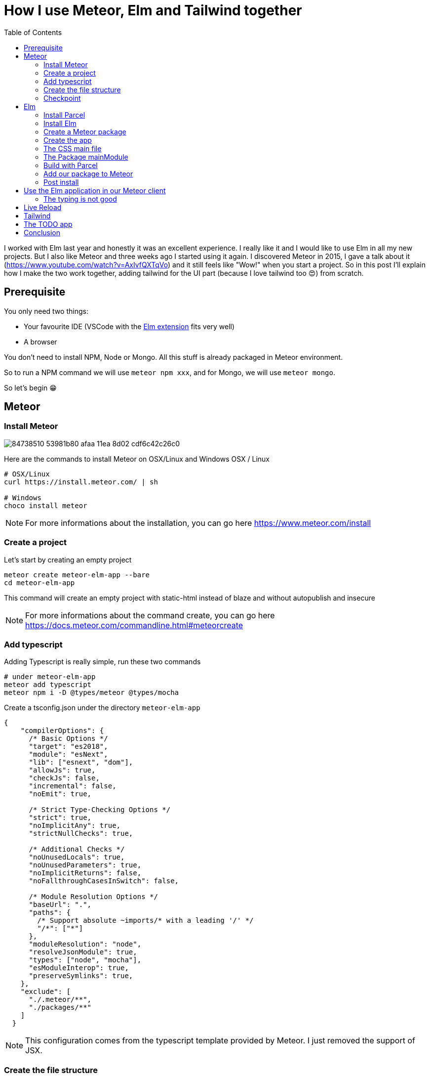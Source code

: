 // = Your Blog title
// See https://hubpress.gitbooks.io/hubpress-knowledgebase/content/ for information about the parameters.
// :hp-image: /covers/cover.png
// :published_at: 2019-01-31
// :hp-tags: HubPress, Blog, Open_Source,
// :hp-alt-title: My English Title

= How I use Meteor, Elm and Tailwind together
:published_at: 2020-06-11
:hp-tags: meteor, elm, parcel, tailwind
:toc:

I worked with Elm last year and honestly it was an excellent experience.
I really like it and I would like to use Elm in all my new projects.
But I also like Meteor and three weeks ago I started using it again.
I discovered Meteor in 2015, I gave a talk about it (https://www.youtube.com/watch?v=AxIvfQXTqVo) and it still feels like "Wow!" when you start a project.
So in this post I'll explain how I make the two work together, adding tailwind for the UI part (because I love tailwind too 😍) from scratch.


== Prerequisite

You only need two things:

- Your favourite IDE (VSCode with the https://marketplace.visualstudio.com/items?itemName=Elmtooling.elm-ls-vscode[Elm extension] fits very well)
- A browser

You don't need to install NPM, Node or Mongo.
All this stuff is already packaged in Meteor environment.

So to run a NPM command we will use `meteor npm xxx`, and for Mongo, we will use `meteor mongo`.

So let's begin 😁

== Meteor

=== Install Meteor

image::https://user-images.githubusercontent.com/2006548/84738510-53981b80-afaa-11ea-8d02-cdf6c42c26c0.png[]

Here are the commands to install Meteor on OSX/Linux and Windows
OSX / Linux

```shell
# OSX/Linux
curl https://install.meteor.com/ | sh

# Windows
choco install meteor
```

NOTE: For more informations about the installation, you can go here https://www.meteor.com/install

=== Create a project

Let's start by creating an empty project

```shell
meteor create meteor-elm-app --bare
cd meteor-elm-app
```

This command will create an empty project with static-html instead of blaze and without autopublish and insecure

NOTE: For more informations about the command create, you can go here https://docs.meteor.com/commandline.html#meteorcreate


=== Add typescript

Adding Typescript is really simple, run these two commands

```shell
# under meteor-elm-app
meteor add typescript
meteor npm i -D @types/meteor @types/mocha
```

Create a tsconfig.json under the directory `meteor-elm-app`
```json
{
    "compilerOptions": {
      /* Basic Options */
      "target": "es2018",
      "module": "esNext",
      "lib": ["esnext", "dom"],
      "allowJs": true,
      "checkJs": false,
      "incremental": false,
      "noEmit": true,
  
      /* Strict Type-Checking Options */
      "strict": true,
      "noImplicitAny": true,
      "strictNullChecks": true,
  
      /* Additional Checks */
      "noUnusedLocals": true,
      "noUnusedParameters": true,
      "noImplicitReturns": false,
      "noFallthroughCasesInSwitch": false,
  
      /* Module Resolution Options */
      "baseUrl": ".",
      "paths": {
        /* Support absolute ~imports/* with a leading '/' */
        "/*": ["*"]
      },
      "moduleResolution": "node",
      "resolveJsonModule": true,
      "types": ["node", "mocha"],
      "esModuleInterop": true,
      "preserveSymlinks": true,
    },
    "exclude": [
      "./.meteor/**",
      "./packages/**"
    ]
  }
```

NOTE: This configuration comes from the typescript template provided by Meteor.
I just removed the support of JSX.

=== Create the file structure

NOTE: We will setup a simple file structure here, for more complex projects, you should follow the guideline provided by Meteor https://guide.meteor.com/structure.html#javascript-structure

Run these commands
```shell
# under meteor-elm-app
mkdir client server imports/api
touch client/main.html client/main.ts client/main.css server/main.ts
```

Your folder should be like this:

```shell
# under meteor-elm-app
❯ tree -I node_modules                                              
.
├── client
│   ├── main.css
│   ├── main.html
│   └── main.ts
├── imports
│   └── api
├── package-lock.json
├── package.json
└── server
    └── main.ts

4 directories, 6 files
```

We will update the `package.json` file to define the main modules in our Meteor app:

```json
"meteor": {
    "mainModule": {
        "client": "client/main.ts",
        "server": "server/main.ts"
    }
}
```

At this time your `package.json` file should be like:
```json
{
  "name": "meteor-elm-app",
  "private": true,
  "scripts": {
    "start": "meteor run"
  },
  "meteor": {
    "mainModule": {
      "client": "client/main.ts",
      "server": "server/main.ts"
    }
  },
  "dependencies": {
    "@babel/runtime": "^7.8.3",
    "meteor-node-stubs": "^1.0.0"
  }
}

```

NOTE: if you need more informations about this mainModule options, you can read the content of this pull request https://github.com/meteor/meteor/pull/9690

We need now to add some basic content to the `main.html` file:

```html
<head>
  <title>meteor-elm-app</title>
</head>

<body>
  <div id="main">Elm app will be here</div>
</body>
```

=== Checkpoint

Let's check if everything is OK before starting with Elm.
Start your `meteor` server: 
```shell
# under meteor-elm-app
meteor
```

Open http://localhost:3000 on your favorite browser
You should see this:

image::https://user-images.githubusercontent.com/2006548/84446744-8195fc80-ac46-11ea-9da8-4fd2033898bf.png[]


== Elm

=== Install Parcel

We will use Parcel to build our Elm application and we will use the result of this build in our Meteor application

To install Parcel, run this command

```shell
meteor npm i -D parcel
```

=== Install Elm

To install Elm, run this command

```shell
meteor npm i -D elm elm-format
```

NOTE: elm-format is not mandatory but you should use it with your IDE to format on save and avoid problem at compile time

We will also create a `script` in the `package.json` to call Elm easily.
In your package.json, add this `elm` script:
```json
"scripts": {
    "elm": "cd packages/elm-app/app && elm",
    "start": "meteor run"
},
```

You can validate your script is well configured by running:
```shell
meteor npm run elm -- --version
```

You should see the version of Elm:
```
> elm "--version"

0.19.1
```


=== Create a Meteor package

This Meteor package will contain our Elm application.
Then we will use this package inside the Meteor application

Let's start by creating some folders:
```shell
mkdir -p packages/elm-app/{app,dist}
```

The `app` folder will contain the sources of our Elm application (Elm, TS and CSS files).
The `dist` folder will contain the result of the build made by Parcel.

Because we will build with Parcel and not with Meteor, we will create a new file at the root of the `meteor-elm-app` called `.meteorignore`

```shell
#under meteor-elm-app
touch .meteorignore
```

Then add this line inside this new file:
```
/packages/elm-app/app/**/*
```

Because we don't want to push the `dist` and the `elm-stuff` folders on our repository, we will add them in the `.gitignore` located under the folder `meteor-elm-app`

```
dist
elm-stuff
```

Now, let's create a `package.js` file in our package:

```shell
#under meteor-elm-app/packages/elm-app
touch package.js
```

And add the following content in this file:
```js
Package.describe({
    name: 'elm-app',
    version: '1.0.0',
    summary: 'elm app',
    documentation: 'add your elm app into meteor',
});

Package.onUse(function (api) {
    api.versionsFrom('1.10.2');
    api.use('modules');
    api.addFiles('dist/elm-app.css', 'client');
    api.mainModule('dist/elm-app.js', 'client');
});
```

`Package.describe` says that our package:

- is called `elm-app`,
- is in version `1.0.0`

`Package.onUse` says that our package:

- is implemented to be use with Meteor `1.10.2`, 
- uses the `modules` package because we will use `import {} from ''`,
- will add the `dist/elm-app.css` file in the client when it will be loaded,
- have a main js file for this package called `dist/elm-app.js`.

If you are using `elm-css` and if you don't need specific css classes in your app, you can remove `api.addFiles('dist/elm-app.css', 'client');` from the `package.js` file.

NOTE: For more informations about the Package.js file, see https://docs.meteor.com/api/packagejs.html

=== Create the app

We will create our Elm application under the folder `packages/elm-app/app`.
To do that, run the following command:

```shell
#under meteor-elm-app/packages/elm-app/app
meteor npm run elm -- init
```

Validate the creation of the `elm.json` file and we are good 👍.

At this step, your folder should be like this:

```shell
#under meteor-elm-app
❯ tree -I 'node_modules|.meteor' -a
.
├── .gitignore
├── .meteorignore
├── client
│   ├── main.css
│   ├── main.html
│   └── main.ts
├── imports
│   └── api
├── package-lock.json
├── package.json
├── packages
│   └── elm-app
│       ├── app
│       │   ├── elm.json
│       │   └── src
│       ├── dist
│       └── package.js
└── server
    └── main.ts

9 directories, 10 files
```

In a first time, we will create a simple Elm application.

Create a `Main.elm` file inside the folder `packages/elm-app/app/src` with this content:

```elm
module Main exposing(main)

import Browser
import Html exposing (Html, text)

type alias Model = String

main : Program () Model msg
main =
    Browser.element
        { init = init
        , view = view
        , update = update
        , subscriptions = subscriptions
        }

init: () -> (Model, Cmd msg)
init _ =
    ("Hello from Elm app", Cmd.none)

view: Model -> Html msg
view model =
    text model

update: msg -> Model -> (Model, Cmd msg)
update _ model =
    (model, Cmd.none)

subscriptions : Model -> Sub msg
subscriptions _ =
    Sub.none
```

=== The CSS main file

In the folder `meteor-elm-app/packages/elm-app/app`, create an empty `main.scss` SCSS file (or CSS if you prefer) that we will use later to add some style in our Elm application.

NB: if you use `elm-css` and you don't need a stylesheet, skip this step and remove the line `api.addFiles('dist/elm-app.css', 'client');` in the package.js file

=== The Package mainModule

In the folder `meteor-elm-app/packages/elm-app/app`, create a file `index.ts` that will *mount* our Elm application and export the `ports`.

A simple version could:

```ts
import './main.scss'
const { Elm } = require('./src/Main.elm')

export const init = (configuration: any) => {
    const app = Elm.Main.init(configuration)
    return app.ports
}
```

But because we want to Type thing as much as possible, let's create this `index.ts` like this:

```ts
import './main.scss'
const { Elm } = require('./src/Main.elm')

interface Flags {}

export interface Configuration {
    node: HTMLElement | null,
    flags: Flags
}

export interface Ports {}

export const init: (configuration: Configuration) => Ports = (configuration) => {
    const app = Elm.Main.init(configuration)
    return app.ports
}
```

With this definition, when we will need some flags or some ports, we will add the new stuff in our interface and the client will have to implement them.

NOTE: Take care of the first line if you don't use SCSS but a `main.css` file

=== Build with Parcel

Let's create a build script in our `package.json` file:
```json
"elm:build": "parcel build packages/elm-app/app/index.ts -d packages/elm-app/dist --out-file elm-app.js --no-cache",
```

This script will build our application in a file `elm-app.js` (and `elm-app.css`) and put it in the folder `packages/elm-app/dist` (the one we added in our `.gitignore`) 


We can test our script

```shell
#under meteor-elm-app
meteor npm run elm:build
```

If everything is ok, you should see these lines:

image::https://user-images.githubusercontent.com/2006548/84450020-4ea43680-ac4f-11ea-9b45-ce0dfb572835.png[]


=== Add our package to Meteor 

We have a package, but we must add it in our Meteor configuration.

NOTE: you must have run the previous build command before adding the package because without a dist folder, you will not be able to add this package.

Execute this command to add the package

```shell
#under meteor-elm-app
meteor add elm-app
```

You should see

image::https://user-images.githubusercontent.com/2006548/84450082-7abfb780-ac4f-11ea-92f4-db936ee6f726.png[]


=== Post install

To avoid to have to compile manually each time someone clone the repository, we will add a `postinstall` script in the `package.json` file:

```json
"postinstall": "meteor npm run elm:build",
```

== Use the Elm application in our Meteor client

Now that we have our Elm application, it is time to import it in the client part of our Meteor application

In the `client/main.ts` file, add the following code:

```ts
import { init } from "meteor/elm-app";
import { Meteor } from 'meteor/meteor';

Meteor.startup(() => {
    const ports = init({
        node: document.getElementById("main"),
        flags: {}
    })
})
```

In this code, we import the `init` function from the package `meteor/elm-app` which is the package we have just created (you can see it in the file `.meteor/packages`).
Then we call it to mount our Elm application on the node `document.getElementById("main")` (the one we have created in the `main.html` file)

Now, if you start your meteor application by running the `meteor` command, on http://localhost:3000 you should see:

image::https://user-images.githubusercontent.com/2006548/84450699-4a791880-ac51-11ea-9c51-c0046cc273a0.png[]

But...

=== The typing is not good

You should see that your import is underlined in red:

image::https://user-images.githubusercontent.com/2006548/84450825-9c21a300-ac51-11ea-9243-78a13ecad82d.png[]

To fix that, we will add a declaration file:
```shell 
#under meteor-elm-app
mkdir -p types/meteor
touch types/meteor/elm-app.d.ts
```

And add the following content

```ts
declare module 'meteor/elm-app' {
    export const init: (
        configuration: import('~packages/elm-app/app').Configuration,
    ) => import('~packages/elm-app/app').Ports;
}
```

Now each time we will change the definition of the type `Flag` or the type `Port` inside our Elm application, we will be sure to know if we have some stuff to fix in the Meteor client 💪

== Live Reload
Because we don't want to build manually our Elm application each time we make a change, we will setup the live reload

first install this packages
```shell
meteor npm i -D concurrently wait-on rimraf
```

then we will create an new script entry:

```json
"elm:watch": "parcel watch packages/elm-app/app/index.ts -d packages/elm-app/dist --out-file elm-app.js",
```

With `elm:watch`, parcel will rebuild our app each time we make a change in Elm, TS or SCSS files.

Now to run parcel and meteor in //, we will rename the script `start` to `meteor:run`, and redefine the `start`:

```json
"meteor:run": "meteor run",
"start": "rimraf \"./packages/elm-app/dist/*\" && concurrently -n \"parcel,meteor\" -c \"magenta,green\" \"meteor npm run elm:watch\" \"wait-on ./packages/elm-app/dist/elm-app.js && meteor npm run meteor:run\"",
```

And because `parcel watch` create a `.cache` folder, we will add it to the `.gitignore` file.

== Tailwind

https://tailwindcss.com/docs/installation
```
meteor npm i -D tailwindcss
```

```
cd packages/elm-app/app
npx tailwindcss init
```

edit main.scss

```
@tailwind base;
@tailwind components;
@tailwind utilities;
```

postcss.config.js
```
module.exports = {
  plugins: [
      require("tailwindcss"),
      require("autoprefixer")
    ],
};

```

edit Main.elm
```
view: Model -> Html msg
view model =
    div [class "text-green-500"] [text model]
```


image::https://user-images.githubusercontent.com/2006548/84566211-bfdb0b00-ad6f-11ea-86fa-927a901ae327.png[]


== The TODO app
```
../../../node_modules/.bin/elm install elm/svg elm/json NoRedInk/elm-json-decode-pipeline
```

== Conclusion

Congratulations 🎉! You made your first application with Elm and Meteor 👏.











